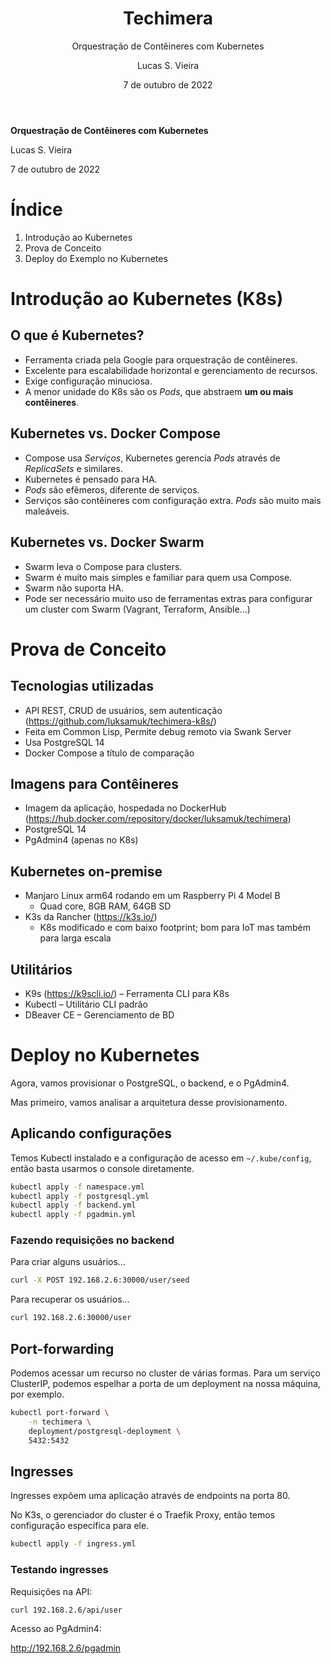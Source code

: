 #+TITLE: Techimera
#+SUBTITLE: Orquestração de Contêineres com Kubernetes
#+AUTHOR: Lucas S. Vieira
#+DATE: 7 de outubro de 2022
#+EMAIL: lucasvieira@protonmail.com
#+STARTUP: showall inlineimages

#+reveal_margin: 0.2
#+reveal_theme: beige
#+reveal_plugins: (print-pdf zoom)
#+options: num:nil timestamp:nil toc:nil reveal_title_slide:nil
#+reveal_init_options: slideNumber:false, controlsLayout:"edges"
#+reveal_default_slide_background: ./techimera/default.jpg
#+reveal_default_slide_transition: slide

* 
:PROPERTIES:
:reveal_background: ./techimera/title.jpg
:END:

#+attr_html: :style font-size:1.2em;text-align:center;
*Orquestração de Contêineres com Kubernetes*

Lucas S. Vieira

7 de outubro de 2022

* Índice
:PROPERTIES:
:reveal_background: ./techimera/index.jpg
:END:

1. Introdução ao Kubernetes
2. Prova de Conceito
3. Deploy do Exemplo no Kubernetes

* Introdução ao Kubernetes (K8s)

#+attr_org: :width 200
#+attr_html: :width 300
[[./techimera/kubernetes-logo.png]]

** O que é Kubernetes?

- Ferramenta criada pela Google para orquestração de contêineres.
- Excelente para escalabilidade horizontal e gerenciamento de recursos.
- Exige configuração minuciosa.
- A menor unidade do K8s são os /Pods/, que abstraem *um ou mais contêineres*.

** Kubernetes vs. Docker Compose

#+attr_org: :width 200
#+attr_html: :width 200
[[./techimera/docker-compose.png]]

#+attr_html: :style font-size:0.6em;text-align:left;
- Compose usa /Serviços/, Kubernetes gerencia  /Pods/ através de /ReplicaSets/ e
  similares.
- Kubernetes é pensado para HA.
- /Pods/ são efêmeros, diferente de serviços.
- Serviços  são  contêineres  com  configuração extra.  /Pods/  são  muito  mais
  maleáveis.

** Kubernetes vs. Docker Swarm

#+attr_org: :width 200
#+attr_html: :width 200
[[./techimera/docker-swarm.png]]

#+attr_html: :style font-size:0.6em;text-align:left;
- Swarm leva o Compose para clusters.
- Swarm é muito mais simples e familiar para quem usa Compose.
- Swarm não suporta HA.
- Pode ser necessário muito uso de ferramentas extras para configurar um cluster
  com Swarm (Vagrant, Terraform, Ansible...)
  
* Prova de Conceito

#+attr_org: :height 200
#+attr_html: :height 300
[[./techimera/lisperati.png]]

** Tecnologias utilizadas

#+attr_org: :width 200
#+attr_html: :width 250
[[./techimera/lisp.png]]

#+attr_html: :style font-size:0.8em;text-align:left;
- API REST, CRUD de usuários, sem autenticação\\
  (https://github.com/luksamuk/techimera-k8s/)
- Feita em Common Lisp, Permite debug remoto via Swank Server
- Usa PostgreSQL 14
- Docker Compose a título de comparação

** Imagens para Contêineres

#+attr_org: :width 200
#+attr_html: :width 250
[[./techimera/moby.webp]]

#+attr_html: :style font-size:0.8em;text-align:left;
- Imagem da aplicação, hospedada no DockerHub\\
  (https://hub.docker.com/repository/docker/luksamuk/techimera)
- PostgreSQL 14
- PgAdmin4 (apenas no K8s)

** Kubernetes on-premise

#+attr_org: :width 200
#+attr_html: :width 400
[[./techimera/rpi4.jpg]]

#+attr_html: :style font-size:0.6em;text-align:left;
- Manjaro Linux arm64 rodando em um Raspberry Pi 4 Model B
  - Quad core, 8GB RAM, 64GB SD
- K3s da Rancher (https://k3s.io/)
  - K8s modificado  e com baixo  footprint; bom para  IoT mas também  para larga
    escala

** Utilitários

#+attr_org: :width 200
#+attr_html: :width 400
[[./techimera/k9s.png]]

- K9s (https://k9scli.io/) -- Ferramenta CLI para K8s
- Kubectl -- Utilitário CLI padrão
- DBeaver CE -- Gerenciamento de BD
  
* Deploy no Kubernetes

Agora, vamos provisionar o PostgreSQL, o backend, e o PgAdmin4.

Mas primeiro, vamos analisar a arquitetura desse provisionamento.

#+reveal: split

#+html: <center>

#+attr_org: :height 200
#+attr_html: :height 700
[[./techimera/pgsql-arq.png]]

#+html: </center>

#+reveal: split

#+html: <center>

#+attr_org: :height 200
#+attr_html: :height 700
[[./techimera/backend-arq.png]]

#+html: </center>

#+reveal: split

#+html: <center>

#+attr_org: :height 200
#+attr_html: :height 700
[[./techimera/pgadmin-arq.png]]

#+html: </center>

** Aplicando configurações

Temos Kubectl  instalado e a  configuração de acesso em  =~/.kube/config=, então
basta usarmos o console diretamente.

#+begin_src bash
kubectl apply -f namespace.yml
kubectl apply -f postgresql.yml
kubectl apply -f backend.yml
kubectl apply -f pgadmin.yml
#+end_src

*** Fazendo requisições no backend

Para criar alguns usuários...

#+begin_src bash
curl -X POST 192.168.2.6:30000/user/seed
#+end_src

Para recuperar os usuários...

#+begin_src bash
curl 192.168.2.6:30000/user
#+end_src

** Port-forwarding

Podemos  acessar  um recurso  no  cluster  de  várias  formas. Para  um  serviço
ClusterIP,  podemos espelhar  a porta  de um  deployment na  nossa máquina,  por
exemplo.

#+begin_src bash
kubectl port-forward \
	-n techimera \
	deployment/postgresql-deployment \
	5432:5432
#+end_src

** Ingresses

Ingresses expõem uma aplicação através de endpoints na porta 80.

No K3s,  o gerenciador do  cluster é o  Traefik Proxy, então  temos configuração
específica para ele.

#+begin_src bash
kubectl apply -f ingress.yml
#+end_src

*** Testando ingresses

Requisições na API:

#+begin_src bash
curl 192.168.2.6/api/user
#+end_src

Acesso ao PgAdmin4:

http://192.168.2.6/pgadmin

* 
:PROPERTIES:
:reveal_background: ./techimera/thanks.jpg
:END:
